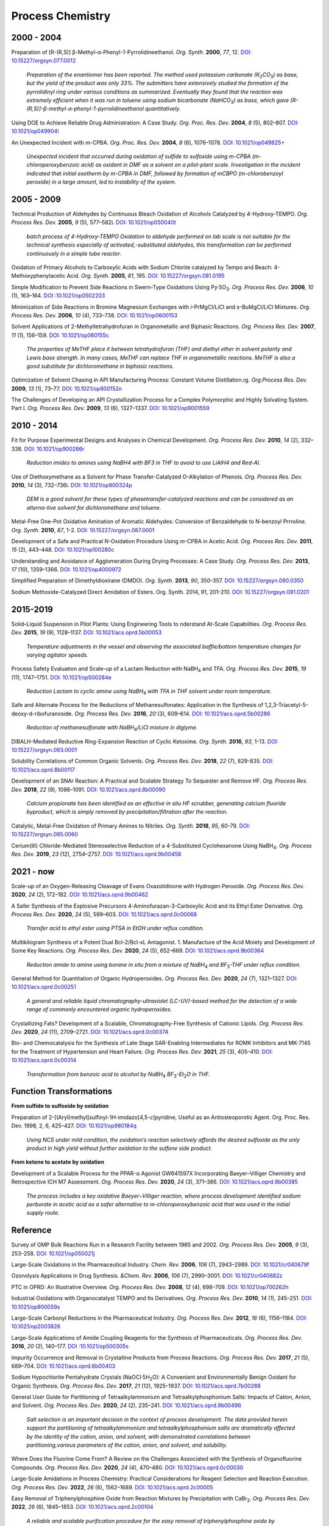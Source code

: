 Process Chemistry
========================================


2000 - 2004
--------------------------------------------------------

Preparation of [R-(R,S)] β-Methyl-α-Phenyl-1-Pyrrolidineethanol.
*Org. Synth.* **2000**, *77*, 12.
`DOI: 10.15227/orgsyn.077.0012 <http://www.orgsyn.org/demo.aspx?prep=V77P0012>`_

 *Preparation of the enantiomer has been reported. The method used
 potassium carbonate (K*\ :sub:`2`\ *CO*\ :sub:`3`\ *) as base,
 but the yield of the product was only 33%. The submitters have
 extensively studied the formation of the pyrrolidinyl ring under
 various conditions as summarized. Eventually they found that
 the reaction was extremely efficient when it was run in toluene
 using sodium bicarbonate (NaHCO*\ :sub:`3`\ *) as base, which
 gave [R-(R,S)]-β-methyl-α-phenyl-1-pyrrolidineethanol quantitatively.*

Using DOE to Achieve Reliable Drug Administration: A Case Study.
*Org. Proc. Res. Dev.* **2004**, *8* (5), 802–807.
`DOI: 10.1021/op049904l <https://dx.doi.org/10.1021/op049904l>`_

An Unexpected Incident with m-CPBA. *Org. Proc. Res. Dev.* **2004**,
*8* (6), 1076–1078.
`DOI: 10.1021/op049825+ <https://dx.doi.org/10.1021/op049825+>`_

 *Unexpected incident that occurred during oxidation of sulfide to
 sulfoxide using m-CPBA (m-chloroperoxybenzoic acid) as oxidant in
 DMF as a solvent on a pilot-plant scale. Investigation in the incident
 indicated that initial exotherm by m-CPBA in DMF, followed by formation
 of mCBPO (m-chlorobenzoyl peroxide) in a large amount, led to instability
 of the system.*

2005 - 2009
---------------------------------------------------

Technical Production of Aldehydes by Continuous Bleach Oxidation of
Alcohols Catalyzed by 4-Hydroxy-TEMPO. *Org. Process Res. Dev.* **2005**,
*9* (5), 577–582i. `DOI: 10.1021/op050040t <https://dx.doi.org/10.1021/op050040t>`_

 *batch process of 4-Hydroxy-TEMPO Oxidation to aldehyde performed on
 lab scale is not suitable for the technical synthesis especially of
 activated‚-substituted aldehydes, this transformation can be performed
 continuously in a simple tube reactor.*

Oxidation of Primary Alcohols to Carboxylic Acids with Sodium Chlorite
catalyzed by Tempo and Beach: 4-Methoxyphenylacetic Acid. *Org. Synth.*
**2005**, *81*, 195.
`DOI: 10.15227/orgsyn.081.0195 <http://www.orgsyn.org/demo.aspx?prep=v81p0195>`_

Simple Modification to Prevent Side Reactions in Swern-Type Oxidations
Using Py·SO\ :sub:`3`\ . *Org. Process Res. Dev.* **2006**, *10* (1),
163–164. `DOI :10.1021/op0502203 <https://dx.doi.org/10.1021/op0502203>`_

Minimization of Side Reactions in Bromine Magnesium Exchanges with
*i*-PrMgCl/LiCl and *s*-BuMgCl/LiCl Mixtures. *Org. Process Res. Dev.*
**2006**, *10* (4), 733–738.
`DOI: 10.1021/op0600153 <https://dx.doi.org/10.1021/op0600153>`_

Solvent Applications of 2-Methyltetrahydrofuran in Organometallic and
Biphasic Reactions. *Org. Process Res. Dev.* **2007**, *11* (1), 156–159.
`DOI: 10.1021/op060155c <https://doi.org/10.1021/op060155c>`_

 *The properties of MeTHF place it between tetrahydrofuran (THF) and
 diethyl ether in solvent polarity and Lewis base strength. In many
 cases, MeTHF can replace THF in organometallic reactions. MeTHF is
 also a good substitute for dichloromethane in biphasic reactions.*

Optimization of Solvent Chasing in API Manufacturing Process: Constant
Volume Distillation.rg. *Org.Process Res. Dev.* **2009**, *13* (1), 73–77.
`DOI: 10.1021/op800152n <https://dx.doi.org/10.1021/op800152n>`_

The Challenges of Developing an API Crystallization Process for a Complex
Polymorphic and Highly Solvating System. Part I. *Org. Process Res. Dev.*
**2009**, *13* (6), 1327–1337.
`DOI: 10.1021/op9001559 <https://dx.doi.org/10.1021/op9001559>`_

2010 - 2014
-------------------------------------------------------------
Fit for Purpose Experimental Designs and Analyses in Chemical Development.
*Org. Process Res. Dev.* **2010**, *14* (2), 332–338.
`DOI: 10.1021/op900286r <https://dx.doi.org/10.1021/op900286r>`_

 *Reduction imides to amines using NaBH4 with BF3 in THF to avoid to use
 LiAlH4 and Red-Al.*

Use of Diethoxymethane as a Solvent for Phase Transfer-Catalyzed O-Alkylation
of Phenols. *Org. Process Res. Dev.* **2010**, *14* (3), 732–736i.
`DOI: 10.1021/op900324p <https://dx.doi.org/10.1021/op900324p>`_

 *DEM is a good solvent for these types of phasetransfer-catalyzed reactions
 and can be considered as an alterna-tive solvent for dichloromethane and
 toluene.*

Metal-Free One-Pot Oxidative Amination of Aromatic Aldehydes: Conversion of
Benzaldehyde to N-benzoyl Prrroline. *Org. Synth.* **2010**, *87*, 1-2.
`DOI: 10.15227/orgsyn.087.0001  <http://www.orgsyn.org/demo.aspx?prep=V87p0001>`_

Development of a Safe and Practical *N*-Oxidation Procedure Using *m*-CPBA
in Acetic Acid. *Org. Process Res. Dev.* **2011**, *15* (2), 443–448.
`DOI: 10.1021/op100280c <https://dx.doi.org/10.1021/op100280c>`_

Understanding and Avoidance of Agglomeration During Drying Processes: A Case
Study. *Org. Process Res. Dev.* **2013**, *17* (10), 1359–1366.
`DOI: 10.1021/op4000972 <https://dx.doi.org/10.1021/op4000972>`_

Simplified Preparation of Dimethyldioxirane (DMDO). *Org. Synth.* **2013**,
*90*, 350-357.
`DOI: 10.15227/orgsyn.090.0350 <http://www.orgsyn.org/demo.aspx?prep=v90p0350>`_

Sodium Methoxide-Catalyzed Direct Amidation of Esters. Org. Synth. 2014, 91,
201-210.
`DOI: 10.15227/orgsyn.091.0201 <http://www.orgsyn.org/demo.aspx?prep=v91p0201>`_

2015-2019
--------------------------------------------------------------------
Solid–Liquid Suspension in Pilot Plants: Using Engineering Tools to
nderstand At-Scale Capabilities. *Org. Process Res. Dev.* **2015**, *19*
(9), 1128–1137.
`DOI: 10.1021/acs.oprd.5b00053 <https://dx.doi.org/10.1021/acs.oprd.5b00053>`_

 *Temperature adjustments in the vessel and observing the associated
 baffle/bottom temperature changes for varying agitator speeds.*

Process Safety Evaluation and Scale-up of a Lactam Reduction with
NaBH\ :sub:`4` and TFA. *Org. Process Res. Dev.* **2015**, *19* (11),
1747–1751. `DOI: 10.1021/op500284e <https://dx.doi.org/10.1021/op500284e>`_

 *Reduction Lactam to cyclic amine using NaBH*\ :sub:`4` *with TFA in THF
 solvent under room temperature.*

Safe and Alternate Process for the Reductions of Methanesulfonates:
Application in the Synthesis of 1,2,3-Triacetyl-5-deoxy-d-ribofuranoside.
*Org. Process Res. Dev.* **2016**, *20* (3), 609–614.
`DOI: 10.1021/acs.oprd.5b00286 <https://doi.org/10.1021/acs.oprd.5b00286>`_

 *Reduction of methanesulfonate with NaBH*\ :sub:`4`\ */LiCl mixture in
 diglyme.*

DIBALH-Mediated Reductive Ring-Expansion Reaction of Cyclic Ketoxime.
*Org. Synth.* **2016**, *93*, 1-13.
`DOI: 10.15227/orgsyn.093.0001 <http://www.orgsyn.org/demo.aspx?prep=v93p0001>`_

Solubility Correlations of Common Organic Solvents. *Org. Process Res. Dev.*
**2018**, *22* (7), 829-835.
`DOI: 10.1021/acs.oprd.8b00117  <https://doi.org/10.1021/acs.oprd.8b00117>`_

Development of an SNAr Reaction: A Practical and Scalable Strategy To
Sequester and Remove HF. *Org. Process Res. Dev.* **2018**, *22* (9),
1086–1091.
`DOI: 10.1021/acs.oprd.8b00090 <https://doi.org/10.1021/acs.oprd.8b00090>`_

 *Calcium propionate has been identified as an effective in situ HF
 scrubber, generating calcium fluoride byproduct, which is simply
 removed by precipitation/filtration after the reaction.*

Catalytic, Metal-Free Oxidation of Primary Amines to Nitriles.
*Org. Synth.* **2018**, *95*, 60-79.
`DOI: 10.15227/orgsyn.095.0060 <http://www.orgsyn.org/demo.aspx?prep=v95p0060>`_

Cerium(III) Chloride-Mediated Stereoselective Reduction of a 4-Substituted
Cyclohexanone Using NaBH\ :sub:`4`\ . *Org. Process Res. Dev.* **2019**, *23*
(12), 2754–2757. `DOI: 10.1021/acs.oprd.9b00458 <https://doi.org/10.1021/acs.oprd.9b00458>`_

2021 - now
--------------------------------------------------------------------
Scale-up of an Oxygen-Releasing Cleavage of Evans Oxazolidinone with Hydrogen Peroxide. *Org. Process Res. Dev.* **2020**, *24* (2), 172–182. `DOI: 10.1021/acs.oprd.9b00462 <https://dx.doi.org/10.1021/acs.oprd.9b00462>`_

A Safer Synthesis of the Explosive Precursors 4-Aminofurazan-3-Carboxylic Acid
and its Ethyl Ester Derivative. *Org. Process Res. Dev.* **2020**, *24* (5),
599–603. `DOI: 10.1021/acs.oprd.0c00068  <https://doi.org/10.1021/acs.oprd.0c00068>`_

 *Transfer acid to ethyl ester using PTSA in EtOH under reflux condition.*

Multikilogram Synthesis of a Potent Dual Bcl-2/Bcl-xL Antagonist. 1.
Manufacture of the Acid Moiety and Development of Some Key Reactions.
*Org. Process Res. Dev.* **2020**, *24* (5), 652–669.
`DOI: 10.1021/acs.oprd.9b00364 <https://dx.doi.org/10.1021/acs.oprd.9b00364>`_

 *Reduction amide to amine using borane in situ from a mixture of
 NaBH*\ :sub:`4` *and BF*\ :sub:`3`\ *-THF under reflux condition.*

General Method for Quantitation of Organic Hydroperoxides. *Org. Process Res.
Dev.* **2020**, *24* (7), 1321–1327. `DOI: 10.1021/acs.oprd.0c00251
<https://dx.doi.org/10.1021/acs.oprd.0c00251>`_

 *A general and reliable liquid chromatography-ultraviolet (LC-UV)-based
 method for the detection of a wide range of commonly encountered organic
 hydroperoxides.*

Crystallizing Fats? Development of a Scalable, Chromatography-Free Synthesis
of Cationic Lipids. *Org. Process Res. Dev.* **2020**, *24* (11), 2709–2721.
`DOI: 10.1021/acs.oprd.0c00374 <https://doi.org/10.1021/acs.oprd.0c00374>`_

Bio- and Chemocatalysis for the Synthesis of Late Stage SAR-Enabling
Intermediates for ROMK Inhibitors and MK-7145 for the Treatment of
Hypertension and Heart Failure. *Org. Process Res. Dev.* **2021**, *25* (3),
405–410.
`DOI: 10.1021/acs.oprd.0c00314 <https://doi.org/10.1021/acs.oprd.0c00314>`_

 *Transformation from benzoic acid to alcohol by
 NaBH*\ :sub:`4` *BF*\ :sub:`3`\ *-Et*\ :sub:`2`\ *O in THF.*

Function Transformations
------------------------------------------------------

**From sulfide to sulfoxide by oxidation**

Preparation of 2-[(Aryl)methyl]sulfinyl-1\ *H*\ -imidazo[4,5-\ *c*]pyridine,
Useful as an Antiosteoporotic Agent. Org. Proc. Res. Dev. 1998, 2, 6, 425–427.
`DOI: 10.1021/op980184q <https://doi.org/10.1021/op980184q>`_

 *Using NCS under mild condition, the oxidation’s reaction selectively
 affords the desired sulfoxide as the only product in high yield without
 further oxidation to the sulfone side product.*

**From ketone to acetate by oxidation**

Development of a Scalable Process for the PPAR-α Agonist GW641597X
Incorporating Baeyer–Villiger Chemistry and Retrospective ICH M7
Assessment. *Org. Process Res. Dev.* **2020**, *24* (3), 371–386.
`DOI: 10.1021/acs.oprd.9b00385 <https://dx.doi.org/10.1021/acs.oprd.9b00385>`_

 *The process includes a key oxidative Baeyer−Villiger reaction, where
 process development identified sodium perborate in acetic acid as a
 safer alternative to m-chloroperoxybenzoic acid that was used in the
 initial supply route.*

Reference
----------------------------------------------------------

Survey of GMP Bulk Reactions Run in a Research Facility between 1985 and 2002.
*Org. Process Res. Dev.* **2005**, *9* (3), 253–258.
`DOI: 10.1021/op050021j <https://dx.doi.org/10.1021/op050021j>`_

Large-Scale Oxidations in the Pharmaceutical Industry. *Chem. Rev.*
**2006**, *106* (7), 2943–2989. `DOI: 10.1021/cr040679f
<https://dx.doi.org/10.1021/cr040679f>`_

Ozonolysis Applications in Drug Synthesis. *&Chem. Rev.* **2006**, *106*
(7), 2990–3001. `DOI: 10.1021/cr040682z
<https://dx.doi.org/10.1021/cr040682z>`_

PTC in OPRD: An Illustrative Overview. *Org. Process Res. Dev.*
**2008**, *12* (4), 698–709. `DOI: 10.1021/op700262h
<https://dx.doi.org/10.1021/op700262h>`_

Industrial Oxidations with Organocatalyst TEMPO and Its Derivatives.
*Org. Process Res. Dev.* **2010**, *14* (1), 245–251.
`DOI: 10.1021/op900059x <https://dx.doi.org/10.1021/op900059x>`_

Large-Scale Carbonyl Reductions in the Pharmaceutical Industry.
*Org. Process Res. Dev.* **2012**, *16* (6), 1156–1184.
`DOI: 10.1021/op2003826 <https://dx.doi.org/10.1021/op2003826>`_

Large-Scale Applications of Amide Coupling Reagents for the Synthesis of
Pharmaceuticals. *Org. Process Res. Dev.* **2016**, *20* (2), 140–177.
`DOI :10.1021/op500305s <https://dx.doi.org/10.1021/op500305s>`_

Impurity Occurrence and Removal in Crystalline Products from Process Reactions.
*Org. Process Res. Dev.* **2017**, *21* (5), 689–704.
`DOI: 10.1021/acs.oprd.6b00403 <https://dx.doi.org/10.1021/acs.oprd.6b00403>`_

Sodium Hypochlorite Pentahydrate Crystals (NaOCl·5H\ :sub:`2`\ O): A
Convenient and Environmentally Benign Oxidant for Organic Synthesis.
*Org. Process Res. Dev.* **2017**, *21* (12), 1925–1937.
`DOI: 10.1021/acs.oprd.7b00288 <https://dx.doi.org/10.1021/acs.oprd.7b00288>`_


General User Guide for Partitioning of Tetraalkylammonium and
Tetraalkylphosphonium Salts: Impacts of Cation, Anion, and Solvent.
*Org. Process Res. Dev.* **2020**, *24* (2), 235–241.
`DOI: 10.1021/acs.oprd.9b00496 <https://dx.doi.org/10.1021/acs.oprd.9b00496>`_

 *Salt selection is an important decision in the context of process
 development. The data provided herein support the partitioning of
 tetraalkylammonium and tetraalkylphosphonium salts are dramatically
 affected by the identity of the cation, anion, and solvent, with
 demonstrated correlations between partitioning,various parameters of the
 cation, anion, and solvent, and solubility.*

Where Does the Fluorine Come From? A Review on the Challenges Associated
with the Synthesis of Organofluorine Compounds. *Org. Process Res. Dev.*
**2020**, *24* (4), 470–480. `DOI: 10.1021/acs.oprd.0c00030
<https://dx.doi.org/10.1021/acs.oprd.0c00030>`_

Large-Scale Amidations in Process Chemistry: Practical Considerations for
Reagent Selection and Reaction Execution. *Org. Process Res. Dev.* **2022**,
*26* (6), 1562–1689. `DOI: 10.1021/acs.oprd.2c00005
<https://doi.org/10.1021/acs.oprd.2c00005>`_

Easy Removal of Triphenylphosphine Oxide from Reaction Mixtures by
Precipitation with CaBr\ :sub:`2`\ . *Org. Process Res. Dev.* **2022**,
*26* (6), 1845–1853. `DOI: 10.1021/acs.oprd.2c00104
<https://doi.org/10.1021/acs.oprd.2c00104>`_

 *A reliable and scalable purification procedure for the easy removal of
 triphenylphosphine oxide by complexation with CaBr*\ :sub:`2` *in ethereal
 solvents or toluene was developed.*



Textbooks
------------------------------------------------------
1. Wenyi Zhao, *Handbook for chemical process research and development* -
   CRC Press (2017).
